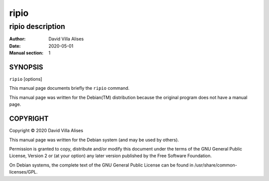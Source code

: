 =====
ripio
=====

-----------------
ripio description
-----------------

:Author: David Villa Alises
:date:   2020-05-01
:Manual section: 1

SYNOPSIS
========

``ripio`` [options]

This manual page documents briefly the ``ripio`` command.

This manual page was written for the Debian(TM) distribution because
the original program does not have a manual page.

COPYRIGHT
=========

Copyright © 2020 David Villa Alises

This manual page was written for the Debian system (and may be used by
others).

Permission is granted to copy, distribute and/or modify this document
under the terms of the GNU General Public License, Version 2 or (at
your option) any later version published by the Free Software
Foundation.

On Debian systems, the complete text of the GNU General Public License
can be found in /usr/share/common-licenses/GPL.

